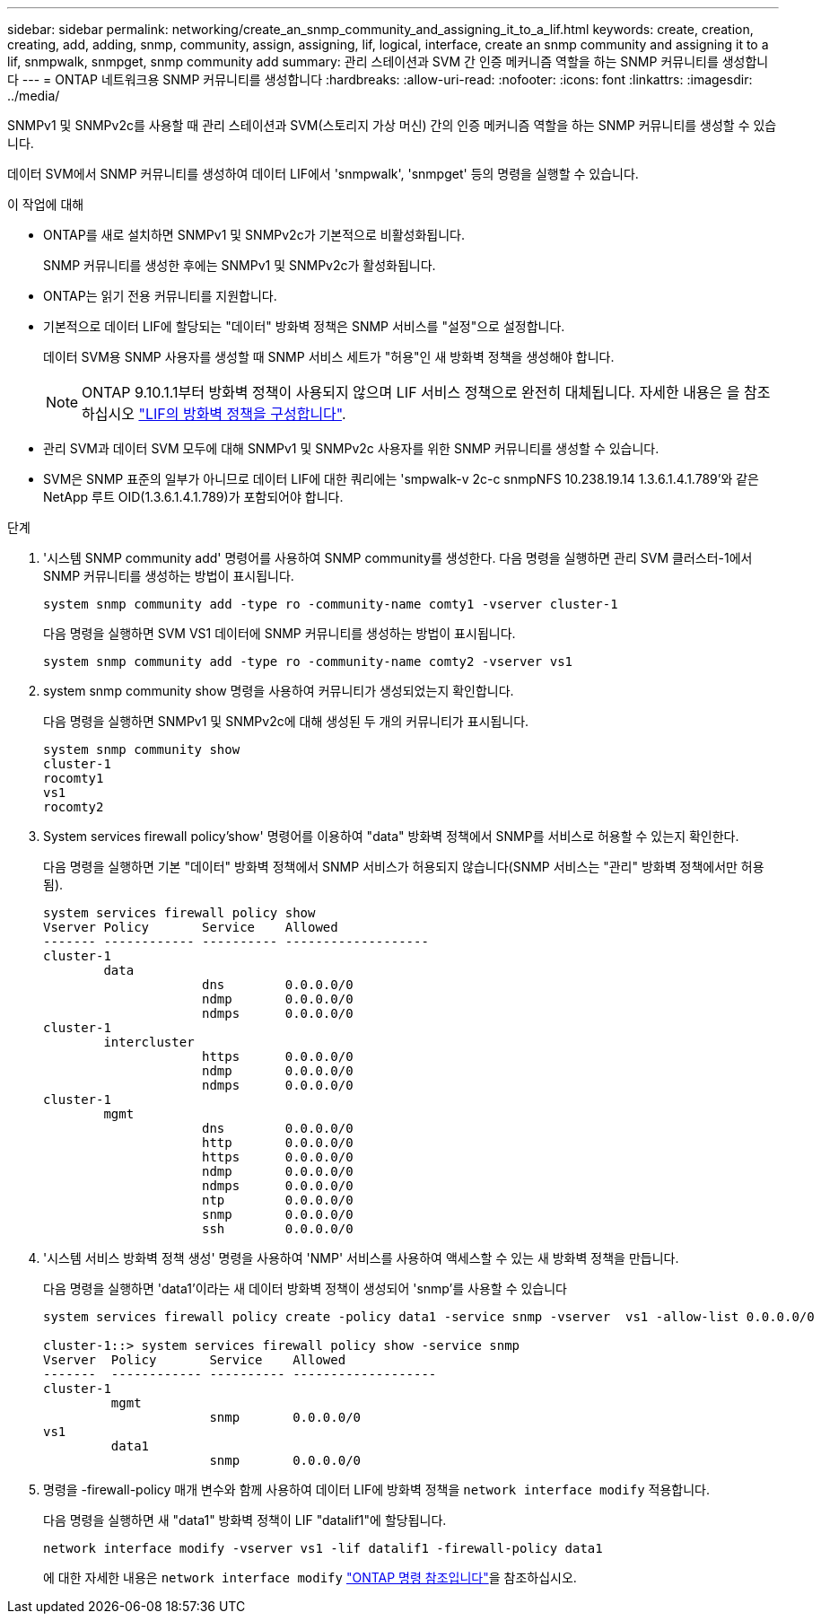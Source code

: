 ---
sidebar: sidebar 
permalink: networking/create_an_snmp_community_and_assigning_it_to_a_lif.html 
keywords: create, creation, creating, add, adding, snmp, community, assign, assigning, lif, logical, interface, create an snmp community and assigning it to a lif, snmpwalk, snmpget, snmp community add 
summary: 관리 스테이션과 SVM 간 인증 메커니즘 역할을 하는 SNMP 커뮤니티를 생성합니다 
---
= ONTAP 네트워크용 SNMP 커뮤니티를 생성합니다
:hardbreaks:
:allow-uri-read: 
:nofooter: 
:icons: font
:linkattrs: 
:imagesdir: ../media/


[role="lead"]
SNMPv1 및 SNMPv2c를 사용할 때 관리 스테이션과 SVM(스토리지 가상 머신) 간의 인증 메커니즘 역할을 하는 SNMP 커뮤니티를 생성할 수 있습니다.

데이터 SVM에서 SNMP 커뮤니티를 생성하여 데이터 LIF에서 'snmpwalk', 'snmpget' 등의 명령을 실행할 수 있습니다.

.이 작업에 대해
* ONTAP를 새로 설치하면 SNMPv1 및 SNMPv2c가 기본적으로 비활성화됩니다.
+
SNMP 커뮤니티를 생성한 후에는 SNMPv1 및 SNMPv2c가 활성화됩니다.

* ONTAP는 읽기 전용 커뮤니티를 지원합니다.
* 기본적으로 데이터 LIF에 할당되는 "데이터" 방화벽 정책은 SNMP 서비스를 "설정"으로 설정합니다.
+
데이터 SVM용 SNMP 사용자를 생성할 때 SNMP 서비스 세트가 "허용"인 새 방화벽 정책을 생성해야 합니다.

+

NOTE: ONTAP 9.10.1.1부터 방화벽 정책이 사용되지 않으며 LIF 서비스 정책으로 완전히 대체됩니다. 자세한 내용은 을 참조하십시오 link:../networking/configure_firewall_policies_for_lifs.html["LIF의 방화벽 정책을 구성합니다"].

* 관리 SVM과 데이터 SVM 모두에 대해 SNMPv1 및 SNMPv2c 사용자를 위한 SNMP 커뮤니티를 생성할 수 있습니다.
* SVM은 SNMP 표준의 일부가 아니므로 데이터 LIF에 대한 쿼리에는 'smpwalk-v 2c-c snmpNFS 10.238.19.14 1.3.6.1.4.1.789'와 같은 NetApp 루트 OID(1.3.6.1.4.1.789)가 포함되어야 합니다.


.단계
. '시스템 SNMP community add' 명령어를 사용하여 SNMP community를 생성한다. 다음 명령을 실행하면 관리 SVM 클러스터-1에서 SNMP 커뮤니티를 생성하는 방법이 표시됩니다.
+
....
system snmp community add -type ro -community-name comty1 -vserver cluster-1
....
+
다음 명령을 실행하면 SVM VS1 데이터에 SNMP 커뮤니티를 생성하는 방법이 표시됩니다.

+
....
system snmp community add -type ro -community-name comty2 -vserver vs1
....
. system snmp community show 명령을 사용하여 커뮤니티가 생성되었는지 확인합니다.
+
다음 명령을 실행하면 SNMPv1 및 SNMPv2c에 대해 생성된 두 개의 커뮤니티가 표시됩니다.

+
....
system snmp community show
cluster-1
rocomty1
vs1
rocomty2
....
. System services firewall policy'show' 명령어를 이용하여 "data" 방화벽 정책에서 SNMP를 서비스로 허용할 수 있는지 확인한다.
+
다음 명령을 실행하면 기본 "데이터" 방화벽 정책에서 SNMP 서비스가 허용되지 않습니다(SNMP 서비스는 "관리" 방화벽 정책에서만 허용됨).

+
....
system services firewall policy show
Vserver Policy       Service    Allowed
------- ------------ ---------- -------------------
cluster-1
        data
                     dns        0.0.0.0/0
                     ndmp       0.0.0.0/0
                     ndmps      0.0.0.0/0
cluster-1
        intercluster
                     https      0.0.0.0/0
                     ndmp       0.0.0.0/0
                     ndmps      0.0.0.0/0
cluster-1
        mgmt
                     dns        0.0.0.0/0
                     http       0.0.0.0/0
                     https      0.0.0.0/0
                     ndmp       0.0.0.0/0
                     ndmps      0.0.0.0/0
                     ntp        0.0.0.0/0
                     snmp       0.0.0.0/0
                     ssh        0.0.0.0/0
....
. '시스템 서비스 방화벽 정책 생성' 명령을 사용하여 'NMP' 서비스를 사용하여 액세스할 수 있는 새 방화벽 정책을 만듭니다.
+
다음 명령을 실행하면 'data1'이라는 새 데이터 방화벽 정책이 생성되어 'snmp'를 사용할 수 있습니다

+
....
system services firewall policy create -policy data1 -service snmp -vserver  vs1 -allow-list 0.0.0.0/0

cluster-1::> system services firewall policy show -service snmp
Vserver  Policy       Service    Allowed
-------  ------------ ---------- -------------------
cluster-1
         mgmt
                      snmp       0.0.0.0/0
vs1
         data1
                      snmp       0.0.0.0/0
....
. 명령을 -firewall-policy 매개 변수와 함께 사용하여 데이터 LIF에 방화벽 정책을 `network interface modify` 적용합니다.
+
다음 명령을 실행하면 새 "data1" 방화벽 정책이 LIF "datalif1"에 할당됩니다.

+
....
network interface modify -vserver vs1 -lif datalif1 -firewall-policy data1
....
+
에 대한 자세한 내용은 `network interface modify` link:https://docs.netapp.com/us-en/ontap-cli/network-interface-modify.html["ONTAP 명령 참조입니다"^]을 참조하십시오.


